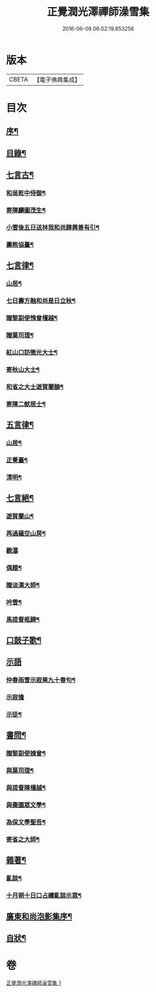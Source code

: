 #+TITLE: 正覺潤光澤禪師澡雪集 
#+DATE: 2016-06-08 06:02:19.853256

* 版本
 |     CBETA|【電子佛典集成】|

* 目次
** [[file:KR6q0234_001.txt::001-0705a1][序¶]]
** [[file:KR6q0234_001.txt::001-0705b2][目錄¶]]
** [[file:KR6q0234_001.txt::001-0705c4][七言古¶]]
*** [[file:KR6q0234_001.txt::001-0705c5][和吳乾中侍御¶]]
*** [[file:KR6q0234_001.txt::001-0705c25][寄陳麟圖茂生¶]]
*** [[file:KR6q0234_001.txt::001-0706a28][小雪後五日送林我和尚歸興善有引¶]]
*** [[file:KR6q0234_001.txt::001-0706b14][壽熊協臺¶]]
** [[file:KR6q0234_001.txt::001-0706c2][七言律¶]]
*** [[file:KR6q0234_001.txt::001-0706c3][山居¶]]
*** [[file:KR6q0234_001.txt::001-0707a4][七日壽方融和尚是日立秋¶]]
*** [[file:KR6q0234_001.txt::001-0707a8][贈黎副使愧曾檀越¶]]
*** [[file:KR6q0234_001.txt::001-0707a12][贈葉司理¶]]
*** [[file:KR6q0234_001.txt::001-0707a16][紅山口訪徹光大士¶]]
*** [[file:KR6q0234_001.txt::001-0707a20][寄秋山大士¶]]
*** [[file:KR6q0234_001.txt::001-0707a24][和省之大士遊賀蘭韻¶]]
*** [[file:KR6q0234_001.txt::001-0707a28][寄陳二猷居士¶]]
** [[file:KR6q0234_001.txt::001-0707b2][五言律¶]]
*** [[file:KR6q0234_001.txt::001-0707b3][山居¶]]
*** [[file:KR6q0234_001.txt::001-0707b18][正覺臺¶]]
*** [[file:KR6q0234_001.txt::001-0707b21][清明¶]]
** [[file:KR6q0234_001.txt::001-0707b24][七言絕¶]]
*** [[file:KR6q0234_001.txt::001-0707b25][遊賀蘭山¶]]
*** [[file:KR6q0234_001.txt::001-0707b28][再過蘊空山房¶]]
*** [[file:KR6q0234_001.txt::001-0707b30][觀瀑]]
*** [[file:KR6q0234_001.txt::001-0707c4][偶題¶]]
*** [[file:KR6q0234_001.txt::001-0707c7][贈淡漢大師¶]]
*** [[file:KR6q0234_001.txt::001-0707c10][吟雪¶]]
*** [[file:KR6q0234_001.txt::001-0707c13][馬提督柩歸¶]]
** [[file:KR6q0234_001.txt::001-0707c16][口鼓子歌¶]]
** [[file:KR6q0234_001.txt::001-0708a27][示語]]
*** [[file:KR6q0234_001.txt::001-0708a28][仲春雨雪示寂果九十春句¶]]
*** [[file:KR6q0234_001.txt::001-0708a30][示寂擔]]
*** [[file:KR6q0234_001.txt::001-0708b5][示徒¶]]
** [[file:KR6q0234_001.txt::001-0708c24][書問¶]]
*** [[file:KR6q0234_001.txt::001-0708c25][贈黎副使媿曾¶]]
*** [[file:KR6q0234_001.txt::001-0709a7][與葉司理¶]]
*** [[file:KR6q0234_001.txt::001-0709a15][與提督陳檀越¶]]
*** [[file:KR6q0234_001.txt::001-0709a21][與棗園眾文學¶]]
*** [[file:KR6q0234_001.txt::001-0709b11][為保文學聖吾¶]]
*** [[file:KR6q0234_001.txt::001-0709b25][寄省之大師¶]]
** [[file:KR6q0234_001.txt::001-0709c5][雜著¶]]
*** [[file:KR6q0234_001.txt::001-0709c6][亂談¶]]
*** [[file:KR6q0234_001.txt::001-0710b10][十月朔十日口占續亂談示眾¶]]
** [[file:KR6q0234_001.txt::001-0710b30][廣東和尚泡影集序¶]]
** [[file:KR6q0234_001.txt::001-0710c11][自狀¶]]

* 卷
[[file:KR6q0234_001.txt][正覺潤光澤禪師澡雪集 1]]

